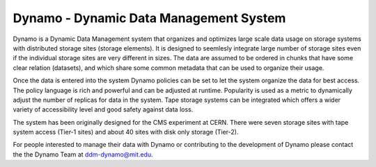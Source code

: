 Dynamo - Dynamic Data Management System
=======================================

Dynamo is a Dynamic Data Management system that organizes and optimizes large scale data usage on storage systems with distributed storage sites (storage elements). It is designed to seemlesly integrate large number of storage sites even if the individual storage sites are very different in sizes. The data are assumed to be ordered in chunks that have some clear relation (datasets), and which share some common metadata that can be used to organize their usage.

Once the data is entered into the system Dynamo policies can be set to let the system organize the data for best access. The policy language is rich and powerful and can be adjusted at runtime. Popularity is used as a metric to dynamically adjust the number of replicas for data in the system. Tape storage systems can be integrated which offers a wider variety of accessibility level and good safety against data loss.

The system has been originally designed for the CMS experiment at CERN. There were seven storage sites with tape system access (Tier-1 sites) and about 40 sites with disk only storage (Tier-2).

For people interested to manage their data with Dynamo or contributing to the development of Dynamo please contact the the Dynamo Team at ddm-dynamo@mit.edu.
